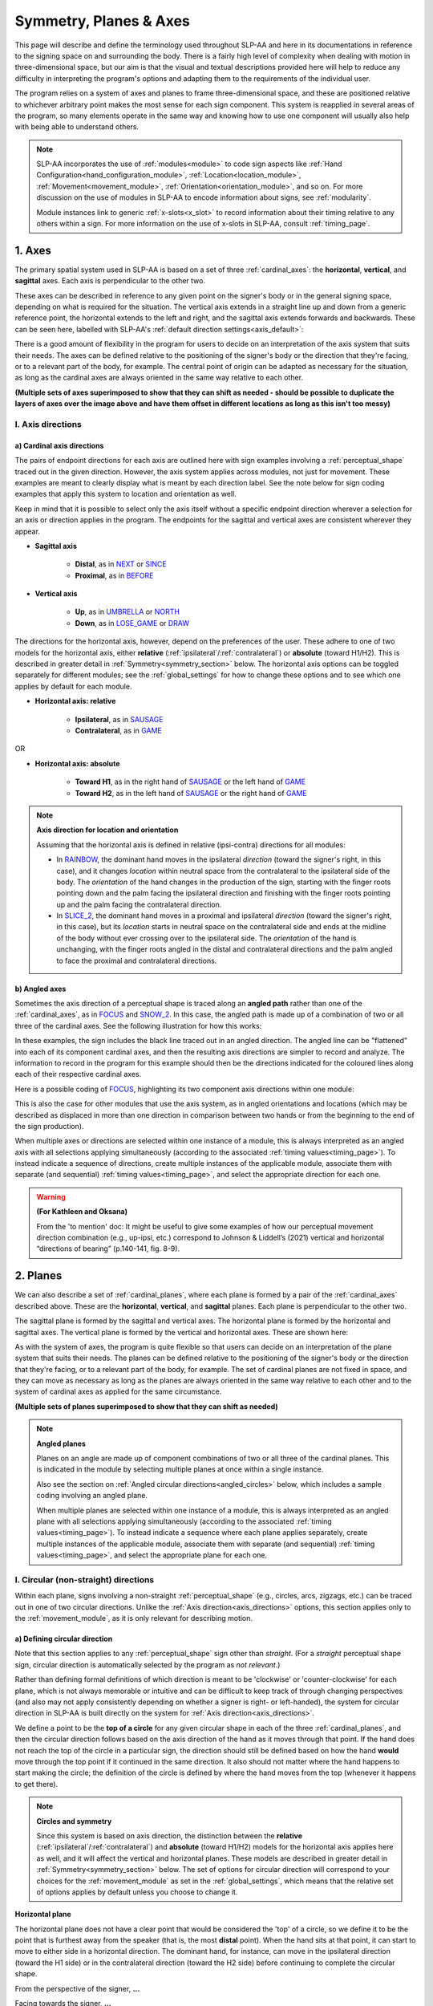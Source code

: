 .. todo::
    horizontal, vertical, sagittal
    finish up circular direction descriptions
    symmetry!! → recent complications
        - no place for phasing and symmetry yet (work on Movement stuff first)
        - different context from before for 'same'/'different' directions
        - high degree of overlap with bilateral symmetry in Sign Type
    replace current placeholders with diagrams
        - summary image
        - multiple sets of axes superimposed on one image
        - multiple sets of planes superimposed on one image
    add references
        - Johnson & Liddell
        - (potentially) Battison
        - Canadian ASL dictionary?

.. comment:: 
    The documentations guidelines outline the information to be represented on this page as a general explanation of body geography, symmetry, planes, axes, the 'top' of a circle in each plane, anatomical position, and ipsi-contra definitions.

.. _signing_space_page:

***********************
Symmetry, Planes & Axes
***********************

This page will describe and define the terminology used throughout SLP-AA and here in its documentations in reference to the signing space on and surrounding the body. There is a fairly high level of complexity when dealing with motion in three-dimensional space, but our aim is that the visual and textual descriptions provided here will help to reduce any difficulty in interpreting the program's options and adapting them to the requirements of the individual user. 

The program relies on a system of axes and planes to frame three-dimensional space, and these are positioned relative to whichever arbitrary point makes the most sense for each sign component. This system is reapplied in several areas of the program, so many elements operate in the same way and knowing how to use one component will usually also help with being able to understand others.

.. note::
    SLP-AA incorporates the use of :ref:`modules<module>` to code sign aspects like :ref:`Hand Configuration<hand_configuration_module>`, :ref:`Location<location_module>`, :ref:`Movement<movement_module>`, :ref:`Orientation<orientation_module>`, and so on. For more discussion on the use of modules in SLP-AA to encode information about signs, see :ref:`modularity`.
    
    Module instances link to generic :ref:`x-slots<x_slot>` to record information about their timing relative to any others within a sign. For more information on the use of x-slots in SLP-AA, consult :ref:`timing_page`.

.. comment::
    Add links to handpart and contact when available.

.. _axes_entry:

1. Axes
````````

The primary spatial system used in SLP-AA is based on a set of three :ref:`cardinal_axes`: the **horizontal**, **vertical**, and **sagittal** axes. Each axis is perpendicular to the other two.

These axes can be described in reference to any given point on the signer's body or in the general signing space, depending on what is required for the situation. The vertical axis extends in a straight line up and down from a generic reference point, the horizontal extends to the left and right, and the sagittal axis extends forwards and backwards. These can be seen here, labelled with SLP-AA's :ref:`default direction settings<axis_default>`:

.. image:: images/shared_axes.png
    :width: 750
    :align: left

There is a good amount of flexibility in the program for users to decide on an interpretation of the axis system that suits their needs. The axes can be defined relative to the positioning of the signer's body or the direction that they're facing, or to a relevant part of the body, for example. The central point of origin can be adapted as necessary for the situation, as long as the cardinal axes are always oriented in the same way relative to each other.

.. image:: images/placeholder.png
    :width: 750
    :align: left

**(Multiple sets of axes superimposed to show that they can shift as needed - should be possible to duplicate the layers of axes over the image above and have them offset in different locations as long as this isn't too messy)**

.. _axis_directions:

I. Axis directions
==================

.. _axis_default:

a) Cardinal axis directions
~~~~~~~~~~~~~~~~~~~~~~~~~~~

The pairs of endpoint directions for each axis are outlined here with sign examples involving a :ref:`perceptual_shape` traced out in the given direction. However, the axis system applies across modules, not just for movement. These examples are meant to clearly display what is meant by each direction label. See the note below for sign coding examples that apply this system to location and orientation as well.

Keep in mind that it is possible to select only the axis itself without a specific endpoint direction wherever a selection for an axis or direction applies in the program. The endpoints for the sagittal and vertical axes are consistent wherever they appear. 

* **Sagittal axis**

    * **Distal**, as in `NEXT <https://asl-lex.org/visualization/?sign=next>`_ or `SINCE <https://asl-lex.org/visualization/?sign=since>`_
    * **Proximal**, as in `BEFORE <https://asl-lex.org/visualization/?sign=before>`_ 

* **Vertical axis**

    * **Up**, as in `UMBRELLA <https://asl-lex.org/visualization/?sign=umbrella>`_ or `NORTH <https://asl-lex.org/visualization/?sign=north>`_
    * **Down**, as in `LOSE_GAME <https://asl-lex.org/visualization/?sign=lose_game>`_ or `DRAW <https://asl-lex.org/visualization/?sign=draw>`_

The directions for the horizontal axis, however, depend on the preferences of the user. These adhere to one of two models for the horizontal axis, either **relative** (:ref:`ipsilateral`/:ref:`contralateral`) or **absolute** (toward H1/H2). This is described in greater detail in :ref:`Symmetry<symmetry_section>` below. The horizontal axis options can be toggled separately for different modules; see the :ref:`global_settings` for how to change these options and to see which one applies by default for each module.
    
* **Horizontal axis: relative**

    * **Ipsilateral**, as in `SAUSAGE <https://asl-lex.org/visualization/?sign=sausage>`_
    * **Contralateral**, as in `GAME <https://asl-lex.org/visualization/?sign=game>`_ 

OR

* **Horizontal axis: absolute**
    
    * **Toward H1**, as in the right hand of `SAUSAGE <https://asl-lex.org/visualization/?sign=sausage>`_ or the left hand of `GAME <https://asl-lex.org/visualization/?sign=game>`_
    * **Toward H2**, as in the left hand of `SAUSAGE <https://asl-lex.org/visualization/?sign=sausage>`_ or the right hand of `GAME <https://asl-lex.org/visualization/?sign=game>`_

.. note::
    **Axis direction for location and orientation**
    
    Assuming that the horizontal axis is defined in relative (ipsi-contra) directions for all modules:
    
    * In `RAINBOW <https://asl-lex.org/visualization/?sign=rainbow>`_, the dominant hand moves in the ipsilateral *direction* (toward the signer's right, in this case), and it changes *location* within neutral space from the contralateral to the ipsilateral side of the body. The *orientation* of the hand changes in the production of the sign, starting with the finger roots pointing down and the palm facing the ipsilateral direction and finishing with the finger roots pointing up and the palm facing the contralateral direction.
    
    * In `SLICE_2 <https://asl-lex.org/visualization/?sign=slice_2>`_, the dominant hand moves in a proximal and ipsilateral *direction* (toward the signer's right, in this case), but its *location* starts in neutral space on the contralateral side and ends at the midline of the body without ever crossing over to the ipsilateral side. The *orientation* of the hand is unchanging, with the finger roots angled in the distal and contralateral directions and the palm angled to face the proximal and contralateral directions.
    
.. _angled_axes:

b) Angled axes
~~~~~~~~~~~~~~

Sometimes the axis direction of a perceptual shape is traced along an **angled path** rather than one of the :ref:`cardinal_axes`, as in `FOCUS <https://asl-lex.org/visualization/?sign=focus>`_ and `SNOW_2 <https://asl-lex.org/visualization/?sign=snow_2>`_. In this case, the angled path is made up of a combination of two or all three of the cardinal axes. See the following illustration for how this works:

.. image:: images/mov_combinations_of_axes.png
    :width: 750
    :align: left

In these examples, the sign includes the black line traced out in an angled direction. The angled line can be "flattened" into each of its component cardinal axes, and then the resulting axis directions are simpler to record and analyze. The information to record in the program for this example should then be the directions indicated for the coloured lines along each of their respective cardinal axes.

Here is a possible coding of `FOCUS <https://asl-lex.org/visualization/?sign=focus>`_, highlighting its two component axis directions within one module:

.. image:: images/mov_sample_sign_FOCUS.png
    :width: 750
    :align: left

This is also the case for other modules that use the axis system, as in angled orientations and locations (which may be described as displaced in more than one direction in comparison between two hands or from the beginning to the end of the sign production).

When multiple axes or directions are selected within one instance of a module, this is always interpreted as an angled axis with all selections applying simultaneously (according to the associated :ref:`timing values<timing_page>`). To instead indicate a sequence of directions, create multiple instances of the applicable module, associate them with separate (and sequential) :ref:`timing values<timing_page>`, and select the appropriate direction for each one.

.. warning::
    **(For Kathleen and Oksana)**
    
    From the 'to mention' doc: It might be useful to give some examples of how our perceptual movement direction combination (e.g., up-ipsi, etc.) correspond to Johnson & Liddell’s (2021) vertical and horizontal “directions of bearing” (p.140-141, fig. 8-9). 

.. _planes_entry:

2. Planes
``````````

We can also describe a set of :ref:`cardinal_planes`, where each plane is formed by a pair of the :ref:`cardinal_axes` described above. These are the **horizontal**, **vertical**, and **sagittal** planes. Each plane is perpendicular to the other two.

The sagittal plane is formed by the sagittal and vertical axes. The horizontal plane is formed by the horizontal and sagittal axes. The vertical plane is formed by the vertical and horizontal axes. These are shown here:

.. image:: images/shared_planes.png
    :width: 750
    :align: left

As with the system of axes, the program is quite flexible so that users can decide on an interpretation of the plane system that suits their needs. The planes can be defined relative to the positioning of the signer's body or the direction that they're facing, or to a relevant part of the body, for example. The set of cardinal planes are not fixed in space, and they can move as necessary as long as the planes are always oriented in the same way relative to each other and to the system of cardinal axes as applied for the same circumstance.

.. image:: images/placeholder.png
    :width: 750
    :align: left

**(Multiple sets of planes superimposed to show that they can shift as needed)** 

.. note::
    **Angled planes**
    
    Planes on an angle are made up of component combinations of two or all three of the cardinal planes. This is indicated in the module by selecting multiple planes at once within a single instance.
    
    Also see the section on :ref:`Angled circular directions<angled_circles>` below, which includes a sample coding involving an angled plane.
    
    When multiple planes are selected within one instance of a module, this is always interpreted as an angled plane with all selections applying simultaneously (according to the associated :ref:`timing values<timing_page>`). To instead indicate a sequence where each plane applies separately, create multiple instances of the applicable module, associate them with separate (and sequential) :ref:`timing values<timing_page>`, and select the appropriate plane for each one.

.. _circular_directions:

I. Circular (non-straight) directions
=====================================

Within each plane, signs involving a non-straight :ref:`perceptual_shape` (e.g., circles, arcs, zigzags, etc.) can be traced out in one of two circular directions. Unlike the :ref:`Axis direction<axis_directions>` options, this section applies only to the :ref:`movement_module`, as it is only relevant for describing motion.

.. _circular_definitions:

a) Defining circular direction
~~~~~~~~~~~~~~~~~~~~~~~~~~~~~~

Note that this section applies to any :ref:`perceptual_shape` sign other than *straight*. (For a *straight* perceptual shape sign, circular direction is automatically selected by the program as *not relevant*.)

Rather than defining formal definitions of which direction is meant to be 'clockwise' or 'counter-clockwise' for each plane, which is not always memorable or intuitive and can be difficult to keep track of through changing perspectives (and also may not apply consistently depending on whether a signer is right- or left-handed), the system for circular direction in SLP-AA is built directly on the system for :ref:`Axis direction<axis_directions>`. 

We define a point to be the **top of a circle** for any given circular shape in each of the three :ref:`cardinal_planes`, and then the circular direction follows based on the axis direction of the hand as it moves through that point. If the hand does not reach the top of the circle in a particular sign,  the direction should still be defined based on how the hand **would** move through the top point if it continued in the same direction. It also should not matter where the hand happens to start making the circle; the definition of the circle is defined by where the hand moves from the top (whenever it happens to get there). 

.. note::

    **Circles and symmetry**

    Since this system is based on axis direction, the distinction between the **relative** (:ref:`ipsilateral`/:ref:`contralateral`) and **absolute** (toward H1/H2) models for the horizontal axis applies here as well, and it will affect the vertical and horizontal planes. These models are described in greater detail in :ref:`Symmetry<symmetry_section>` below. The set of options for circular direction will correspond to your choices for the :ref:`movement_module` as set in the :ref:`global_settings`, which means that the relative set of options applies by default unless you choose to change it.

**Horizontal plane**

The horizontal plane does not have a clear point that would be considered the 'top' of a circle, so we define it to be the point that is furthest away from the speaker (that is, the most **distal** point). When the hand sits at that point, it can start to move to either side in a horizontal direction. The dominant hand, for instance, can move in the ipsilateral direction (toward the H1 side) or in the contralateral direction (toward the H2 side) before continuing to complete the circular shape.

.. image:: images/mov_circles_horizontal_1.png
    :width: 750
    :align: left

From the perspective of the signer, **...**

.. image:: images/mov_circles_horizontal_2.png
    :width: 750
    :align: left

Facing towards the signer, **...**

The set of options for circular directions in the horizontal plane are:

Relative [Default]

* **Ipsilateral from the top of the circle**, as in `SWIM <https://asl-lex.org/visualization/?sign=swim>`_ or the left hand of `DECORATE_2 <https://asl-lex.org/visualization/?sign=decorate_2>`_
* **Contralateral from the top of the circle**, as in `CELEBRATE <https://asl-lex.org/visualization/?sign=celebrate>`_ or the right hand of `DECORATE_2 <https://asl-lex.org/visualization/?sign=decorate_2>`_

OR

Absolute

* **Toward H1 side from the top of the circle**, as in the left hand of `CELEBRATE <https://asl-lex.org/visualization/?sign=celebrate>`_ 
* **Toward H2 side from the top of the circle**, as in `DECORATE_2 <https://asl-lex.org/visualization/?sign=decorate_2>`_ or the right hand of `CELEBRATE <https://asl-lex.org/visualization/?sign=celebrate>`_

**Vertical plane**

The vertical plane has a clear 'top' point of a circle at the highest (that is, most **up**) point. While the hand sits at the top of the circle, it can start to move within the plane toward one horizontal side or the other. This means that the same set of circular directions applies for the vertical plane as for the horizontal plane.

.. image:: images/mov_circles_vertical_1.png
    :width: 750
    :align: left

From the perspective of the signer, **...**

.. image:: images/mov_circles_vertical_2.png
    :width: 750
    :align: left

Facing towards the signer, **...**

The set of options for circular directions in the vertical plane are:

Relative [Default]

* **Ipsilateral from the top of the circle**, as in `RAINBOW <https://asl-lex.org/visualization/?sign=rainbow>`_
* **Contralateral from the top of the circle**, as in `ENJOY <https://asl-lex.org/visualization/?sign=enjoy>`_

OR

Absolute

* **Toward H1 side from the top of the circle**, as in `RAINBOW <https://asl-lex.org/visualization/?sign=rainbow>`_ or the left hand of `ENJOY <https://asl-lex.org/visualization/?sign=enjoy>`_
* **Toward H2 side from the top of the circle**, as in the right hand of `ENJOY <https://asl-lex.org/visualization/?sign=enjoy>`_

**Sagittal plane**

The sagittal plane also has a clear 'top' point of a circle at the highest (that is, most **up**) point. While the hand sits at the top of the circle, it can start to move within the plane away from the speaker in the distal direction or toward the speaker in the proximal direction before continuing to complete the circular shape. 

.. image:: images/mov_circles_sagittal.png
    :width: 750
    :align: left

**(Description?)**

The set of options for circular directions in the sagittal plane are:

* **Proximal from the top of the circle**, as in `BACK_UP <https://asl-lex.org/visualization/?sign=back_up>`_ or `ROW <https://asl-lex.org/visualization/?sign=row>`_
* **Distal from the top of the circle**, as in `BICYCLE <https://asl-lex.org/visualization/?sign=bicycle>`_ or `REASON <https://www.handspeak.com/word/index.php?id=3974>`_

.. note::
    **Circular shapes that don't pass through the top of the circle**
    
    Circular perceptual shapes can travel at least one full circuit of a circular path, as in `BICYCLE <https://asl-lex.org/visualization/?sign=bicycle>`_, or they can travel a smaller section of the circle, as in `SHOVEL <https://asl-lex.org/visualization/?sign=shovel>`_ or `RAINBOW <https://asl-lex.org/visualization/?sign=rainbow>`_. Even if the hand does not ever reach the point defined as the top of the circle in that plane, the circular direction of the movement is defined in terms of how the hand *would* pass through that point, if it continued on its path. 
    
    This means that both `SHOVEL <https://asl-lex.org/visualization/?sign=shovel>`_ and `RAINBOW <https://asl-lex.org/visualization/?sign=rainbow>`_ would be coded as moving *toward H1 from the top of the circle*, even though only one of these signs actually passes through the top of the circle.

.. _angled_circles:

b) Angled circular directions
~~~~~~~~~~~~~~~~~~~~~~~~~~~~~

Sometimes circular shapes are traced within an **angled plane** rather than one of the :ref:`cardinal_planes`, as in `SOCIALIZE <https://www.handspeak.com/word/index.php?id=2014>`_ and `TWIRL <https://asl-lex.org/visualization/?sign=twirl>`_. In this case, code the angled plane of movement by finding the applicable component planes (as described in the note on angled planes above), and then continue to code the circular direction by selecting each of the component directions within their respective component (cardinal) planes. 

See the following illustration for how this works:

.. image:: images/mov_combinations_of_planes.png
    :width: 750
    :align: left

In this example, the sign includes the black circle traced out in an angled plane. The idea is that the angled circle could be "flattened" into each of its components, and then the resulting circular directions are simpler to record and analyze. Then the information to record in the program for this example should be each of the directionalities indicated for the coloured circles, which are situated in cardinal planes.

Here is a possible coding of a movement module for `SOCIALIZE <https://www.handspeak.com/word/index.php?id=2014>`_, highlighting the combined circular direction components:

.. image:: images/mov_sample_sign_SOCIALIZE.png
    :width: 750
    :align: left

When multiple directions are selected within one instance of a module, this is always interpreted as an angled direction with all selections applying simultaneously (according to the associated :ref:`timing values<timing_page>`). To instead indicate a sequence of directions, create multiple instances of the appropriate module, associate them with separate (and sequential) :ref:`timing values<timing_page>`, and select the appropriate direction for each one.

.. comment::
    **Relative orientation** using (linked?) Orientation and Location.
    
    Absolute vs. relative orientation of planes for `WASH_FACE_1 <https://asl-lex.org/visualization/?sign=wash_face_1>`_
    
    (This may be better to wait until the Orientation page is filled out a little more, as it may be better addressed there. I don't remember whether it's applicable at all here.)

.. _symmetry_section:

3. Symmetry
```````````

SLP-AA uses two interchangeable systems for interpreting horizontal symmetry, which apply to any specifications that involve the horizontal axis. This is the horizontal axis itself for :ref:`Axis directions<axis_directions>` and the vertical and horizontal planes for :ref:`Circular directions<circular_directions>`—all other cardinal axes and planes lie perpendicular to the horizontal axis.

...

There is no articulatory difference, for instance, between the dominant hand moving to the H1 side or in the ipsilateral direction. These systems are only superficially different, and the information coded in each one can be recovered from the other. The biggest differences between using one or the other pertain to the :ref:`sign_type_module` options. Since the options are interchangeable, the choice is only a matter of user preference.

.. note::
    **Exclusion of other kinds of symmetry**
    
    Though there may be noteworthy information to focus on for other kinds of symmetry, we have only incorporated consideration for one particular kind of symmetry into the design of the program due to the natural bilateral symmetry of the human body. For instance, we don't know of any signs that involve both hands moving in opposite :ref:`circular directions<circular_directions>` in the sagittal plane (as this is articulatorily very difficult), but there are many signs that involve the hands moving in opposite circular directions in the vertical and horizontal plane.
    
    **(this is not in polished form, but I also want to work in terminology for the mid-saggital plane either here or above, which may benefit from a glossary entry)**

.. warning::
    **(My notes for this section)**
    
    * define what these systems are
    
        * independent for each module
        * equal, interchangeable, retrievable from each other
            
            * i.e. this is primarily a difference of NOTATION, but it can be changed to better align with whichever phonological conception you subscribe to
            
        * link to the global settings
    
    * explain that they are both accurate, but the choice involves prioritizing one kind of interpretation over the other
    
        * this is to reduce ambiguity and allow for explicit and rigorous definitions of sign type especially
        * selecting one interpretation does not mean discarding the other
        
    * point out parts of the program that rely on these interpretations, and should be interacted with differently depending on the choice
    
        * phasing? currently sign type has the note on phasing and symmetry
        * anything that mentions the "same" or "different" direction, location, orientation, etc.

.. comment::
    {Introduction to the particular difficulties introduced with horizontal symmetry over any other kind}
    
    →    {The (set of) sagittal plane(s) as normal to the horizontal axis}
        
    {Anatomical symmetry across the "midline," or whatever terminology}
    
    →    Terminology: Line of bi-lateral symmetry (from Battison), or plane of horizontal symmetry (more consistent with our system and faithful to a 3D conception of the signing space), or plane of bisection, or other. Specifically the **mid-sagittal** plane, rather than any given sagittal plane. (i.e. symmetry in terms of actual physical symmetry)
    
    {Why the discrepancy? --> Difficulties in articulation mechanisms, anatomical limitations AND strengths}
    
    →    Comment on low instances of simultaneous movement along sufficiently different axes and/or planes for each hand, and link this to difficulties wrapping our heads around complex combinations of movement in the mid-sagittal plane (the only one that does not involve the horizontal axis). Like trying to pat your head and rub your stomach, it takes more concentration and effort than moving in what we can easily conceptualize as the 'same' direction, with all of the baggage that that generalization comes along with. (Also link this to our broad categories in sign type for moving 'similarly' vs. 'differently' and how the 'simultaneous except handshape/location/orientation' options are more likely to apply with only minimal/predictable differences, e.g. simple alternation.)

.. warning::
    **(Under construction)**
    
    Depending on definition, it could be equally valid that both hands moving to signer's dominant or subordinate side are moving in the "same" direction, or that both hands moving towards or away from each other (and also usually towards or away from the midline of the body) are moving in the "same" direction. In order to remain explicit as to what this means and allow for precise analysis, SLP-AA allows for users to select whether the horizontal axis is displayed with **absolute** (toward H1 or H2 side) or **relative** (ipsi-contra) options for each module. For the absolute interpretation, the hands moving towards or away from the signer's dominant side are moving in the "same" direction and the hands moving towards or away from each other are moving in different directions. For the relative interpretation, the hands moving towards or away from each other are moving in the "same" direction and the hands moving towards or away from the signer's dominant side are moving in different directions. These options can be changed in the :ref:`global_settings`.

.. comment::
        Depending on definition, it could be equally valid that both hands located on the signer's dominant or subordinate side have the "same" location, or that both hands located on their own ipsilateral or contralateral side (relative to the midline of the body) have the "same" location. In order to remain explicit as to what this means and allow for precise analysis, SLP-AA allows for users to select whether the horizontal axis is defined for each module with **absolute** (toward H1 or H2 side) or **relative** (ipsi-contra) directions. For the absolute interpretation, the hands located together on the signer's dominant or subordinate side (such as `SINCE <https://asl-lex.org/visualization/?sign=since>`_) have the "same" location, and the hands mirrored across the midline (such as `ROW <https://asl-lex.org/visualization/?sign=row>`_) have different locations. For the relative interpretation, the hands mirrored across the midline have the "same" direction and the hands located on the signer's dominant or subordinate side have different locations.

.. warning::
    **(For Kathleen and Oksana)** - relevant to the note below
    
    From the 'to mention' doc: One example of where right-left rather than ipsi-contra distinction is useful, if not necessary, is indicating (referential?) signs, as described in Johnson & Liddell 2021 (p. 136-138). Maybe give this example?
    
    Resolved by giving examples of EAST and WEST? Reference J&L.
    
    (We don't use right and left for the absolute directions anymore, but the reference could still be helpful - Nico)

.. note::
    **Left and right vs. H1 and H2 side**
    
    In some circumstances, the direction of movement is lexically encoded to be towards a side of the body independent of the signer's handedness. This is the case for `WEST <https://asl-lex.org/visualization/?sign=west>`_, where the direction of movement is towards the signer's left (regardless of the signer's dominant hand), and `EAST <https://asl-lex.org/visualization/?sign=east>`_, where the direction of movement is towards the signer's right. 
    
    Both of the models for the horizontal axis used in SLP-AA can describe the articulated movement in these (and any other) signs, but neither one can capture the the full implications of the lexical definition using only the phonetic descriptors available in the :ref:`movement_module`. For signs like this, it may be helpful to indicate the definition elsewhere in the sign coding.

.. _symmetry_review:

4. The signing space
````````````````````

**Detailed summary for quick reference, consisting mostly of a set of visuals and sign examples.**

**Include:** Quick and simple review of everything mentioned so far in terms of the basics of planes and axes, i.e. put these together with detailed illustrating images and just go for an overview of our cartesian system and the labels for each component. Focus on the competing options for describing horizontal symmetry. Hopefully this will be a good way to easily reference the important information without digging through the whole page.

.. image:: images/placeholder.png
    :width: 750
    :align: left

.. warning::
    This placeholder should be replaced with a detailed image (or set of images) that shows a full summary of the set of cardinal axes and planes with all possible directions labelled appropriately, including both sets of options for directions involving the horizontal axis. This would preferably be shown with a demonstrated reference to the direction of the signer's body.

